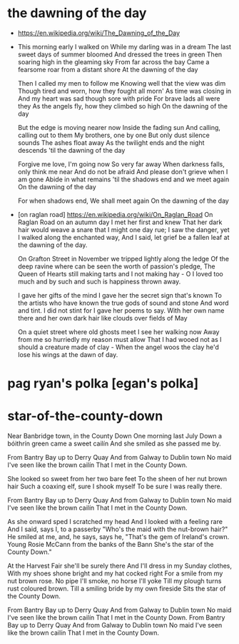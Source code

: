 * the dawning of the day

  - https://en.wikipedia.org/wiki/The_Dawning_of_the_Day

  - This morning early I walked on
    While my darling was in a dream
    The last sweet days of summer bloomed
    And dressed the trees in green
    Then soaring high in the gleaming sky
    From far across the bay
    Came a fearsome roar from a distant shore
    At the dawning of the day

    Then I called my men to follow me
    Knowing well that the view was dim
    Though tired and worn, how they fought all morn'
    As time was closing in
    And my heart was sad though sore with pride
    For brave lads all were they
    As the angels fly, how they climbed so high
    On the dawning of the day

    But the edge is moving nearer now
    Inside the fading sun
    And calling, calling out to them
    My brothers, one by one
    But only dust silence sounds
    The ashes float away
    As the twilight ends and the night descends
    'til the dawning of the day

    Forgive me love, I'm going now
    So very far away
    When darkness falls, only think me near
    And do not be afraid
    And please don't grieve when I am gone
    Abide in what remains
    'til the shadows end and we meet again
    On the dawning of the day

    For when shadows end,
    We shall meet again
    On the dawning of the day

  - [on raglan road]
    https://en.wikipedia.org/wiki/On_Raglan_Road
    On Raglan Road on an autumn day I met her first and knew
    That her dark hair would weave a snare that I might one day rue;
    I saw the danger, yet I walked along the enchanted way,
    And I said, let grief be a fallen leaf at the dawning of the day.

    On Grafton Street in November we tripped lightly along the ledge
    Of the deep ravine where can be seen the worth of passion's pledge,
    The Queen of Hearts still making tarts and I not making hay -
    O I loved too much and by such and such is happiness thrown away.

    I gave her gifts of the mind I gave her the secret sign that's known
    To the artists who have known the true gods of sound and stone
    And word and tint. I did not stint for I gave her poems to say.
    With her own name there and her own dark hair like clouds over fields of May

    On a quiet street where old ghosts meet I see her walking now
    Away from me so hurriedly my reason must allow
    That I had wooed not as I should a creature made of clay -
    When the angel woos the clay he'd lose his wings at the dawn of day.

* pag ryan's polka [egan's polka]
* star-of-the-county-down
  
  Near Banbridge town, in the County Down
  One morning last July
  Down a bóithrín green came a sweet cailín
  And she smiled as she passed me by.

  From Bantry Bay up to Derry Quay
  And from Galway to Dublin town
  No maid I've seen like the brown cailín
  That I met in the County Down.

  She looked so sweet from her two bare feet
  To the sheen of her nut brown hair
  Such a coaxing elf, sure I shook myself
  To be sure I was really there.

  From Bantry Bay up to Derry Quay
  And from Galway to Dublin town
  No maid I've seen like the brown cailín
  That I met in the County Down.

  As she onward sped I scratched my head
  And I looked with a feeling rare
  And I said, says I, to a passerby
  "Who's the maid with the nut-brown hair?"
  He smiled at me, and, he says, says he,
  "That's the gem of Ireland's crown.
  Young Rosie McCann from the banks of the Bann
  She's the star of the County Down."

  At the Harvest Fair she'll be surely there
  And I'll dress in my Sunday clothes,
  With my shoes shone bright and my hat cocked right 
  For a smile from my nut brown rose.
  No pipe I'll smoke, no horse I'll yoke
  Till my plough turns rust coloured brown.
  Till a smiling bride by my own fireside
  Sits the star of the County Down.

  From Bantry Bay up to Derry Quay
  And from Galway to Dublin town
  No maid I've seen like the brown cailín
  That I met in the County Down.
  From Bantry Bay up to Derry Quay
  And from Galway to Dublin town
  No maid I've seen like the brown cailín
  That I met in the County Down.
  
